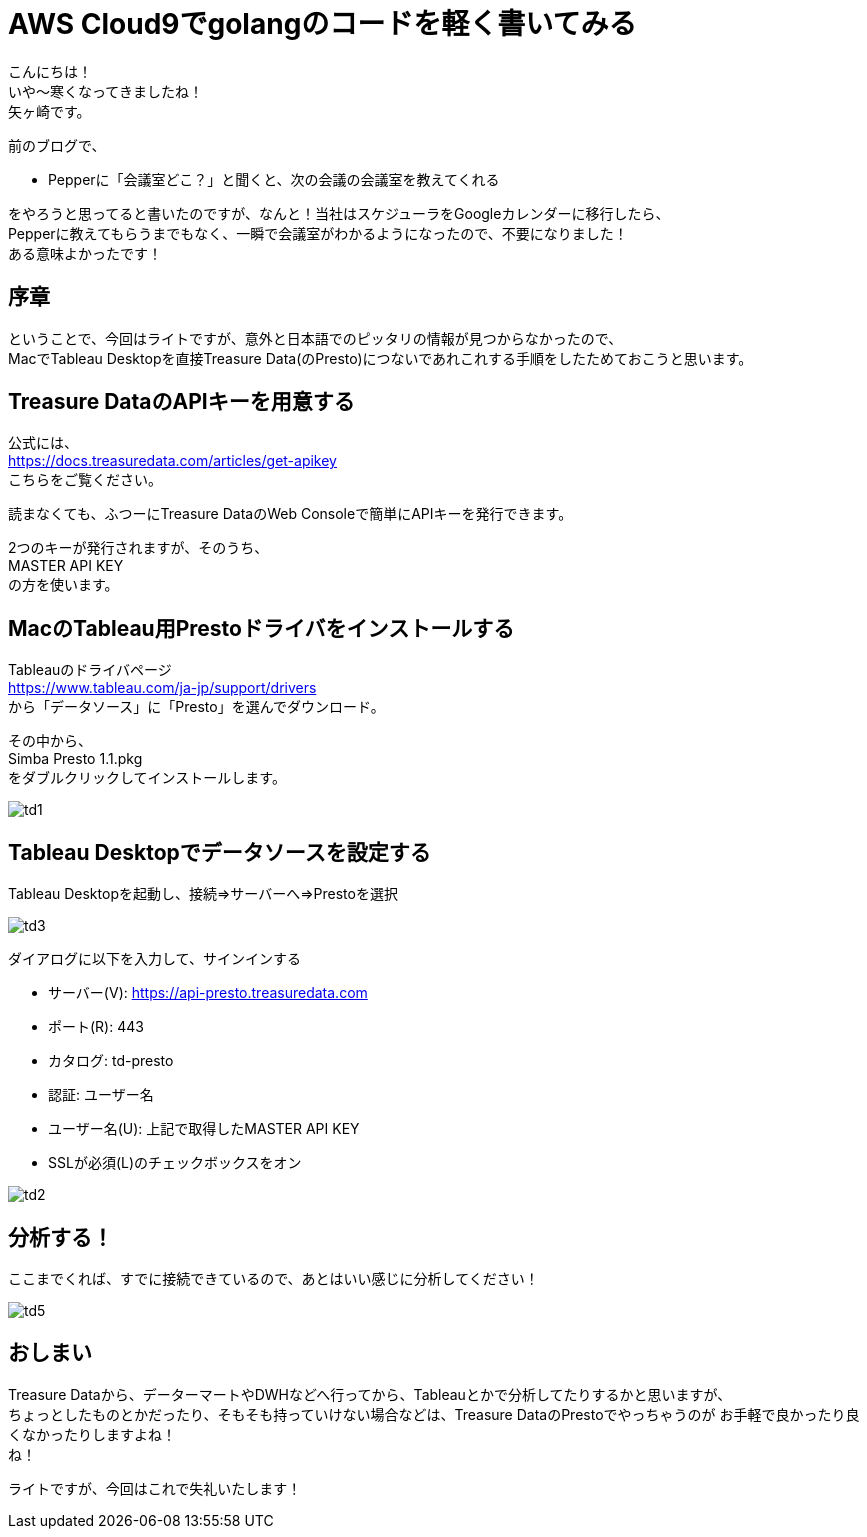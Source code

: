 = AWS Cloud9でgolangのコードを軽く書いてみる
:published_at: 2017-12-08
:hp-tags: Yagasaki,AWS,Cloud9,IDE

こんにちは！ +
いや〜寒くなってきましたね！ +
矢ヶ崎です。

前のブログで、

* Pepperに「会議室どこ？」と聞くと、次の会議の会議室を教えてくれる

をやろうと思ってると書いたのですが、なんと！当社はスケジューラをGoogleカレンダーに移行したら、 +
Pepperに教えてもらうまでもなく、一瞬で会議室がわかるようになったので、不要になりました！ +
ある意味よかったです！ +

== 序章

ということで、今回はライトですが、意外と日本語でのピッタリの情報が見つからなかったので、 +
MacでTableau Desktopを直接Treasure Data(のPresto)につないであれこれする手順をしたためておこうと思います。

== Treasure DataのAPIキーを用意する

公式には、 +
https://docs.treasuredata.com/articles/get-apikey +
こちらをご覧ください。

読まなくても、ふつーにTreasure DataのWeb Consoleで簡単にAPIキーを発行できます。

2つのキーが発行されますが、そのうち、 +
MASTER API KEY +
の方を使います。

== MacのTableau用Prestoドライバをインストールする

Tableauのドライバページ +
https://www.tableau.com/ja-jp/support/drivers +
から「データソース」に「Presto」を選んでダウンロード。

その中から、 +
Simba Presto 1.1.pkg +
をダブルクリックしてインストールします。

image::/images/yagasaki/td/td1.png[td1]

== Tableau Desktopでデータソースを設定する

Tableau Desktopを起動し、接続=>サーバーへ=>Prestoを選択

image::/images/yagasaki/td/td3.png[td3]

ダイアログに以下を入力して、サインインする

* サーバー(V): https://api-presto.treasuredata.com
* ポート\(R): 443
* カタログ: td-presto
* 認証: ユーザー名
* ユーザー名(U): 上記で取得したMASTER API KEY
* SSLが必須(L)のチェックボックスをオン

image::/images/yagasaki/td/td2.png[td2]

== 分析する！

ここまでくれば、すでに接続できているので、あとはいい感じに分析してください！

image::/images/yagasaki/td/td5.png[td5]

== おしまい

Treasure Dataから、データーマートやDWHなどへ行ってから、Tableauとかで分析してたりするかと思いますが、 +
ちょっとしたものとかだったり、そもそも持っていけない場合などは、Treasure DataのPrestoでやっちゃうのが
お手軽で良かったり良くなかったりしますよね！ +
ね！

ライトですが、今回はこれで失礼いたします！
